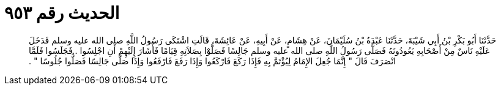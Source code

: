 
= الحديث رقم ٩٥٣

[quote.hadith]
حَدَّثَنَا أَبُو بَكْرِ بْنُ أَبِي شَيْبَةَ، حَدَّثَنَا عَبْدَةُ بْنُ سُلَيْمَانَ، عَنْ هِشَامٍ، عَنْ أَبِيهِ، عَنْ عَائِشَةَ، قَالَتِ اشْتَكَى رَسُولُ اللَّهِ صلى الله عليه وسلم فَدَخَلَ عَلَيْهِ نَاسٌ مِنْ أَصْحَابِهِ يَعُودُونَهُ فَصَلَّى رَسُولُ اللَّهِ صلى الله عليه وسلم جَالِسًا فَصَلَّوْا بِصَلاَتِهِ قِيَامًا فَأَشَارَ إِلَيْهِمْ أَنِ اجْلِسُوا ‏.‏ فَجَلَسُوا فَلَمَّا انْصَرَفَ قَالَ ‏"‏ إِنَّمَا جُعِلَ الإِمَامُ لِيُؤْتَمَّ بِهِ فَإِذَا رَكَعَ فَارْكَعُوا وَإِذَا رَفَعَ فَارْفَعُوا وَإِذَا صَلَّى جَالِسًا فَصَلُّوا جُلُوسًا ‏"‏ ‏.‏